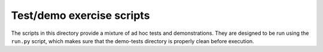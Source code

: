 ==========================
Test/demo exercise scripts
==========================

The scripts in this directory provide a mixture of ad hoc tests and
demonstrations. They are designed to be run using the ``run.py`` script, which
makes sure that the demo-tests directory is properly clean before execution.
